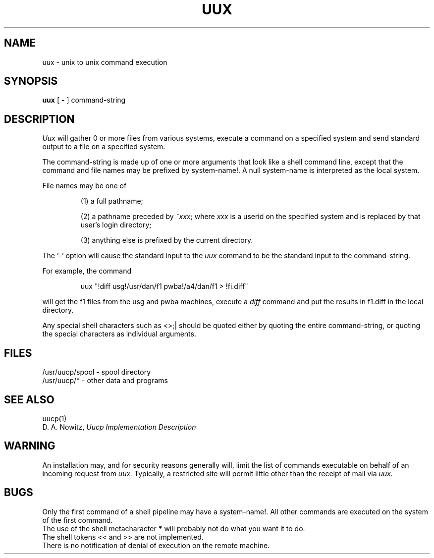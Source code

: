 .\"	@(#)uux.1	4.1 (Berkeley) 04/29/85
.\"
.TH UUX 1C
.AT 3
.SH NAME
uux \- unix to unix command execution
.SH SYNOPSIS
.B uux
[
.B \-
]
command-string
.SH DESCRIPTION
.I Uux
will gather 0 or more files from various systems,
execute a command on a specified system
and send standard output to a file on a specified
system.
.PP
The command-string is made up of one or more arguments that look
like a shell command line,
except that the command and file names
may be prefixed by system-name!.
A null system-name is interpreted as the local system.
.PP
File names may be one of
.IP
(1) a full pathname;
.IP
(2) a pathname preceded by
.IR ~xxx ;
where
.I xxx
is a userid on the specified system
and is replaced by that user's login directory;
.br
.IP
(3) anything else is prefixed by the current directory.
.PP
The `\-' option will cause the standard input to the
.I uux
command to be the standard input to the command-string.
.PP
For example, the command
.IP
uux "!diff usg!/usr/dan/f1 pwba!/a4/dan/f1 > !fi.diff"
.PP
will get the f1 files from the usg and pwba machines,
execute a
.I diff
command
and put the results in f1.diff in the local directory.
.PP
Any special shell characters such as <>;| should be quoted either
by quoting the entire command-string, or quoting the special
characters as individual arguments.
.SH FILES
/usr/uucp/spool - spool directory
.br
/usr/uucp/* - other data and programs
.SH SEE ALSO
uucp(1)
.br
D. A. Nowitz,
.I Uucp Implementation Description
.SH WARNING
An installation may, and for security reasons
generally will, limit the list of
commands executable on behalf of an incoming request from
.I uux.
Typically, a restricted site will permit little other than
the receipt of mail via 
.I uux.
.SH BUGS
Only the first command of a shell pipeline may
have a system-name!.
All other commands are executed on the system of the first
command.
.br
The use of the shell metacharacter
.B *
will probably not do what you want it to do.
.br
The shell tokens << and >> are not implemented.
.br
There is no notification of denial of execution
on the remote machine.
